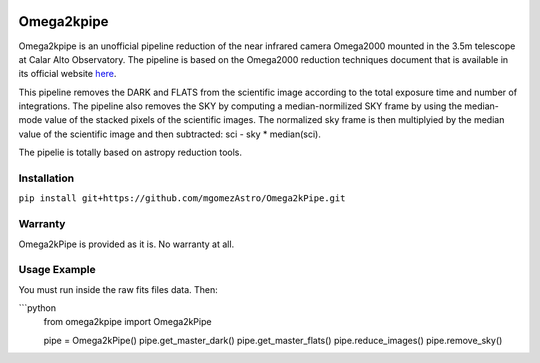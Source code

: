 |Astropy|


Omega2kpipe
###########

Omega2kpipe is an unofficial pipeline reduction of the near infrared camera Omega2000
mounted in the 3.5m telescope at Calar Alto Observatory. The pipeline is based on
the Omega2000 reduction techniques document that is available in its official website
`here <https://www.caha.es/es/telescope-3-5m-2/omega-2000>`_.

This pipeline removes the DARK and FLATS from the scientific image according to the
total exposure time and number of integrations. The pipeline also removes the SKY by
computing a median-normilized SKY frame by using the median-mode value of the stacked
pixels of the scientific images. The normalized sky frame is then multiplyied by the
median value of the scientific image and then subtracted: sci - sky * median(sci).

The pipelie is totally based on astropy reduction tools.

Installation
===========


``pip install git+https://github.com/mgomezAstro/Omega2kPipe.git``


Warranty
===========

Omega2kPipe is provided as it is. No warranty at all.

Usage Example
===========

You must run inside the raw fits files data. Then: 

```python
    from omega2kpipe import Omega2kPipe

    pipe = Omega2kPipe()
    pipe.get_master_dark()
    pipe.get_master_flats()
    pipe.reduce_images()
    pipe.remove_sky()



.. |Astropy| image:: https://img.shields.io/badge/powered%20by-AstroPy-orange.svg?style=flat
    :target: https://www.astropy.org/
    :alt: Powered by Astropy